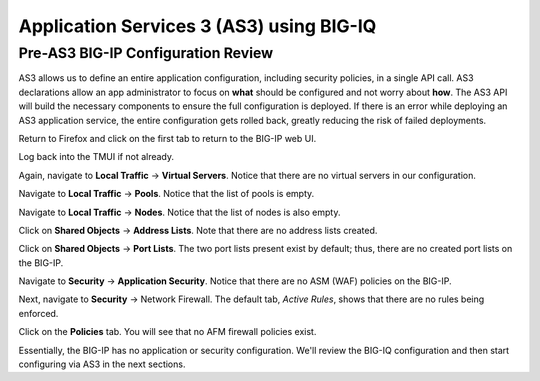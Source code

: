 Application Services 3 (AS3) using BIG-IQ
=========================================

Pre-AS3 BIG-IP Configuration Review
-----------------------------------

AS3 allows us to define an entire application configuration, including security policies, in a single
API call. AS3 declarations allow an app administrator to focus on **what** should be configured and not
worry about **how**. The AS3 API will build the necessary components to ensure the full configuration 
is deployed. If there is an error while deploying an AS3 application service, the entire configuration
gets rolled back, greatly reducing the risk of failed deployments.

Return to Firefox and click on the first tab to return to the BIG-IP web UI.

.. image:: _media/image1.png

Log back into the TMUI if not already.

.. image:: _media/image2.png

Again, navigate to **Local Traffic** -> **Virtual Servers**. Notice that there are no virtual servers
in our configuration.

.. image:: _media/image3.png

Navigate to **Local Traffic** -> **Pools**. Notice that the list of pools is empty.

.. image:: _media/image4.png

Navigate to **Local Traffic** -> **Nodes**. Notice that the list of nodes is also empty.

.. image:: _media/image5.png

Click on **Shared Objects** -> **Address Lists**. Note that there are no address lists created.

.. image:: _media/image6.png

Click on **Shared Objects** -> **Port Lists**. The two port lists present exist by default; thus, 
there are no created port lists on the BIG-IP.

.. image:: _media/image7.png

Navigate to **Security** -> **Application Security**. Notice that there are no ASM (WAF) policies
on the BIG-IP.

.. image:: _media/image8.png

Next, navigate to **Security** -> Network Firewall. The default tab, *Active Rules*, shows that
there are no rules being enforced. 

.. image:: _media/image9.png

Click on the **Policies** tab. You will see that no AFM firewall policies exist.

.. image:: _media/image10.png

Essentially, the BIG-IP has no application or security configuration. We'll review the BIG-IQ
configuration and then start configuring via AS3 in the next sections.

